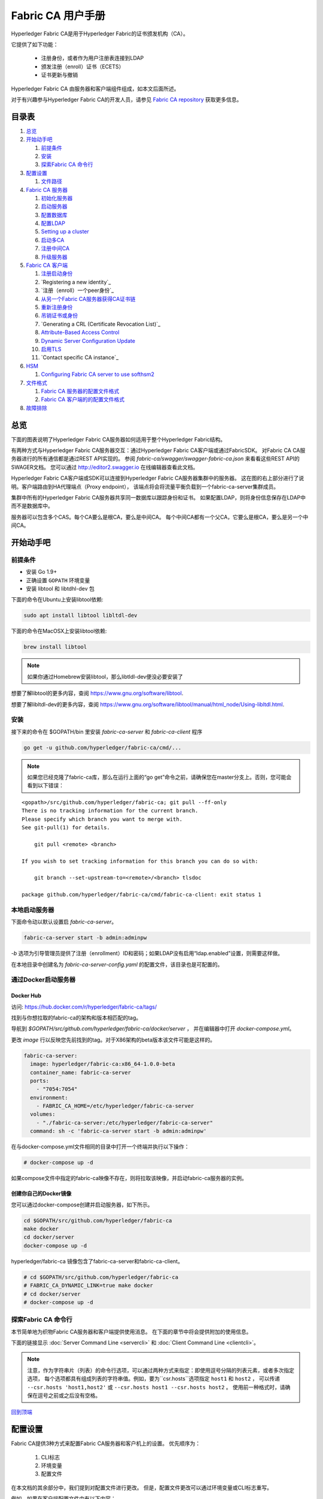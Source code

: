 Fabric CA 用户手册
======================

Hyperledger Fabric CA是用于Hyperledger Fabric的证书颁发机构（CA）。

它提供了如下功能：

  * 注册身份，或者作为用户注册表连接到LDAP
  * 颁发注册（enroll）证书（ECETS）
  * 证书更新与撤销

Hyperledger Fabric CA 由服务器和客户端组件组成，如本文后面所述。

对于有兴趣参与Hyperledger Fabric CA的开发人员，请参见
`Fabric CA repository <https://github.com/hyperledger/fabric-ca>`__
获取更多信息。

.. _回到顶端:

目录表
-----------------

1. `总览`_

2. `开始动手吧`_

   1. `前提条件`_
   2. `安装`_
   3. `探索Fabric CA 命令行`_

3. `配置设置`_

   1. `文件路径`_

4. `Fabric CA 服务器`_

   1. `初始化服务器`_
   2. `启动服务器`_
   3. `配置数据库`_
   4. `配置LDAP`_
   5. `Setting up a cluster`_
   6. `启动多CA`_
   7. `注册中间CA`_
   8. `升级服务器`_

5. `Fabric CA 客户端`_

   1. `注册启动身份`_
   2. `Registering a new identity`_
   3. `注册（enroll）一个peer身份`_
   4. `从另一个Fabric CA服务器获得CA证书链`_
   5. `重新注册身份`_
   6. `吊销证书或身份`_
   7. `Generating a CRL (Certificate Revocation List)`_
   8. `Attribute-Based Access Control`_
   9. `Dynamic Server Configuration Update`_
   10. `启用TLS`_
   11. `Contact specific CA instance`_

6. `HSM`_

   1. `Configuring Fabric CA server to use softhsm2`_

7. `文件格式`_

   1. `Fabric CA 服务器的配置文件格式`_
   2. `Fabric CA 客户端的的配置文件格式`_

8. `故障排除`_

总览
--------

下面的图表说明了Hyperledger Fabric CA服务器如何适用于整个Hyperledger Fabric结构。

.. image:: ./images/fabric-ca.png

有两种方式与Hyperledger Fabric CA服务器交互：通过Hyperledger Fabric CA客户端或通过FabricSDK。
对Fabric CA CA服务器进行的所有通信都是通过REST API实现的。
参阅 `fabric-ca/swagger/swagger-fabric-ca.json` 来看看这些REST API的SWAGER文档。
您可以通过 http://editor2.swagger.io 在线编辑器查看此文档。

Hyperledger Fabric CA客户端或SDK可以连接到Hyperledger Fabric CA服务器集群中的服务器。
这在图的右上部分进行了说明。客户端路由到HA代理端点（Proxy endpoint），
该端点将会将流量平衡负载到一个fabric-ca-server集群成员。

集群中所有的Hyperledger Fabric CA服务器共享同一数据库以跟踪身份和证书。
如果配置LDAP，则将身份信息保存在LDAP中而不是数据库中。

服务器可以包含多个CAS。每个CA要么是根CA，要么是中间CA。
每个中间CA都有一个父CA，它要么是根CA，要么是另一个中间CA。

开始动手吧
---------------

前提条件
~~~~~~~~~~~~~~~

-  安装 Go 1.9+
-  正确设置 ``GOPATH`` 环境变量
-  安装 libtool 和 libtdhl-dev 包

下面的命令在Ubuntu上安装libtool依赖:

.. code:: bash

   sudo apt install libtool libltdl-dev

下面的命令在MacOSX上安装libtool依赖:

.. code:: bash

   brew install libtool

.. note:: 如果你通过Homebrew安装libtool，那么libtldl-dev便没必要安装了

想要了解libtool的更多内容，查阅 https://www.gnu.org/software/libtool.

想要了解libltdl-dev的更多内容，查阅 https://www.gnu.org/software/libtool/manual/html_node/Using-libltdl.html.

安装
~~~~~~~~~~~~~~~
接下来的命令在 $GOPATH/bin 里安装 `fabric-ca-server` 和 `fabric-ca-client` 程序

.. code:: bash

    go get -u github.com/hyperledger/fabric-ca/cmd/...

.. note:: 如果您已经克隆了fabric-ca库，那么在运行上面的“go get”命令之前，请确保您在master分支上。否则，您可能会看到以下错误：

::

    <gopath>/src/github.com/hyperledger/fabric-ca; git pull --ff-only
    There is no tracking information for the current branch.
    Please specify which branch you want to merge with.
    See git-pull(1) for details.

        git pull <remote> <branch>

    If you wish to set tracking information for this branch you can do so with:

        git branch --set-upstream-to=<remote>/<branch> tlsdoc

    package github.com/hyperledger/fabric-ca/cmd/fabric-ca-client: exit status 1

本地启动服务器
~~~~~~~~~~~~~~~~~~~~~

下面命令动以默认设置启 `fabric-ca-server`。

.. code:: bash

    fabric-ca-server start -b admin:adminpw

`-b` 选项为引导管理员提供了注册（enrollment）ID和密码；如果LDAP没有启用“ldap.enabled”设置，则需要这样做。

在本地目录中创建名为 `fabric-ca-server-config.yaml` 的配置文件，该目录也是可配置的。

通过Docker启动服务器
~~~~~~~~~~~~~~~~~~~~~~~

Docker Hub
^^^^^^^^^^^^

访问: https://hub.docker.com/r/hyperledger/fabric-ca/tags/

找到与你想拉取的fabric-ca的架构和版本相匹配的tag。

导航到 `$GOPATH/src/github.com/hyperledger/fabric-ca/docker/server` ，
并在编辑器中打开 `docker-compose.yml`。

更改 `image` 行以反映您先前找到的tag。对于X86架构的beta版本该文件可能是这样的。

.. code:: yaml

    fabric-ca-server:
      image: hyperledger/fabric-ca:x86_64-1.0.0-beta
      container_name: fabric-ca-server
      ports:
        - "7054:7054"
      environment:
        - FABRIC_CA_HOME=/etc/hyperledger/fabric-ca-server
      volumes:
        - "./fabric-ca-server:/etc/hyperledger/fabric-ca-server"
      command: sh -c 'fabric-ca-server start -b admin:adminpw'

在与docker-compose.yml文件相同的目录中打开一个终端并执行以下操作：

.. code:: bash

    # docker-compose up -d

如果compose文件中指定的fabric-ca映像不存在，则将拉取该映像，并启动fabric-ca服务器的实例。

创建你自己的Docker镜像
^^^^^^^^^^^^^^^^^^^^^^^^^^^^^^^

您可以通过docker-compose创建并启动服务器，如下所示。

.. code:: bash

    cd $GOPATH/src/github.com/hyperledger/fabric-ca
    make docker
    cd docker/server
    docker-compose up -d

hyperledger/fabric-ca 镜像包含了fabric-ca-server和fabric-ca-client。



.. code:: bash

    # cd $GOPATH/src/github.com/hyperledger/fabric-ca
    # FABRIC_CA_DYNAMIC_LINK=true make docker
    # cd docker/server
    # docker-compose up -d

探索Fabric CA 命令行
~~~~~~~~~~~~~~~~~~~~~~~~~~~

本节简单地为织物Fabric CA服务器和客户端提供使用消息。
在下面的章节中将会提供附加的使用信息。

下面的链接显示 :doc:`Server Command Line <servercli>` 和
:doc:`Client Command Line <clientcli>`。

.. note:: 注意，作为字符串片（列表）的命令行选项，可以通过两种方式来指定：即使用逗号分隔的列表元素，或者多次指定选项，
          每个选项都具有组成列表的字符串值。例如，要为``csr.hosts``选项指定 ``host1`` 和 ``host2`` ，
          可以传递 ``--csr.hosts 'host1,host2'`` 或 ``--csr.hosts host1 --csr.hosts host2`` 。
          使用前一种格式时，请确保在逗号之前或之后没有空格。

`回到顶端`_

配置设置
---------------

Fabric CA提供3种方式来配置Fabric CA服务器和客户机上的设置。
优先顺序为：

  1. CLI标志
  2. 环境变量
  3. 配置文件

在本文档的其余部分中，我们提到对配置文件进行更改。
但是，配置文件更改可以通过环境变量或CLI标志重写。

例如，如果在客户端配置文件中有以下内容：

.. code:: yaml

    tls:
      # Enable TLS (default: false)
      enabled: false

      # TLS for the client's listenting port (default: false)
      certfiles:
      client:
        certfile: cert.pem
        keyfile:

下面的环境变量可用于覆盖配置文件中的 ``cert.pem`` 设置：

.. code:: bash

  export FABRIC_CA_CLIENT_TLS_CLIENT_CERTFILE=cert2.pem

如果我们想重写环境变量和配置文件，我们可以使用命令行标志。

.. code:: bash

  fabric-ca-client enroll --tls.client.certfile cert3.pem

同样的方法也适用于fabric-ca-server，除了使用了 ``FABRIC_CA_SERVER`` 而不是 ``FABIRC_CA_CLIENT`` 作为环境变量的前缀。

.. _server:

文件路径
~~~~~~~~~~~~~~~

Fabric CA服务器和客户端配置文件中指定文件名的所有属性都支持相对路径和绝对路径。
相对路径与配置文件所在的配置目录相对。例如，如果配置目录是 ``~/config``  ，并且tls部分如下所示，
则Fabric CA服务器或客户端将在 ``~/config`` 目录中查找 ``cert.pem``文件、
``~/config/certs`` 目录中的 ``cert.pem`` 文件和 ``/abs/path`` 目录中的 ``key.pem`` 文件

.. code:: yaml

    tls:
      enabled: true
      certfiles:
        - root.pem
      client:
        certfile: certs/cert.pem
        keyfile: /abs/path/key.pem

`回到顶端`_

Fabric CA 服务器
----------------

该部分探讨Fabric CA服务器。

在启动Fabric CA server之前，您可以初始化它。
这为您提供了生成默认配置文件的机会，可以在启动服务器之前检查和定制该文件。

Fabric CA服务器的主目录确定如下：

  - 如果设置了--home命令行选项，使用它的值
  - 否则，如果设置了 ``FABRIC_CA_SERVER_HOME`` 环境变量，则使用其值
  - 否则，如果设置了 ``FABRIC_CA_HOME`` 环境变量，则使用其值。
  - 否则，如果设置了 ``CA_CFG_PATH`` 环境变量，则使用其值。
  - 否则，使用当前工作目录

对于服务器部分的其余部分，我们假设您已经将 `FABRIC_CA_HOME`` 环境变量设置为 ``$HOME/fabric-ca/server`` 。

下面的说明假定服务器配置文件存在于服务器的主目录中。

.. _initialize:

初始化服务器
~~~~~~~~~~~~~~~~~~~~~~~

通过如下方式初始化Fabric CA服务器:

.. code:: bash

    fabric-ca-server init -b admin:adminpw

当禁用LDAP时，需要初始化``-b``（启动身份）选项。启动Fabric CA服务器需要至少一个引导身份；
该身份是服务器管理员。

服务器配置文件包含可配置的证书签名请求（CSR）部分。下面是CSR示例。

.. _csr-fields:

.. code:: yaml

   cn: fabric-ca-server
   names:
      - C: US
        ST: "North Carolina"
        L:
        O: Hyperledger
        OU: Fabric
   hosts:
     - host1.example.com
     - localhost
   ca:
      expiry: 131400h
      pathlength: 1

以上所有字段都属于X.509签名密钥和证书，该证书是由 ``fabric-ca-server init`` 生成的。
这对应于服务器配置文件中的 ``ca.certfile`` 和 ``ca.keyfile`` 文件。字段如下：

  -  **cn** 是公共名字
  -  **O** 是组织名字
  -  **OU** 是组织单元
  -  **L** 是城市位置
  -  **ST** 是洲（state）名
  -  **C** 是国家名

如果需要CSR的自定义值，则可以自定义配置文件，删除 ``ca.certfile`` 和 ``ca.keyfile`` 配置项指定的文件，
然后再次运行 ``fabric-ca-server init -b admin:adminpw`` 命令。

除非指定了 ``-u <parent-fabric-ca-server-URL>`` 选项，否则 ``fabric-ca-server init`` 命令将生成一个自签名的CA证书。
如果指定了 ``-u`` ，则服务器的CA证书由父结构CA服务器签名。

为了向父Fabric CA服务器进行身份验证，URL必须为 ``<scheme>://<enrollmentID>:<secret>@<host>:<port>`` ，
其中 <enrollmentID> 和 <secret> 对应于“hf.IntermediateCA”属性值为“true”的身份。

``fabric-ca-server init`` 命令还在服务器的主目录中生成名为 **fabric-ca-server-config.yaml** 的默认配置文件。

如果希望Fabric CA服务器使用您提供的CA签名证书和密钥文件，则必须将文件分别放在 ``ca.certfile`` 和 ``ca.keyfile`` 引用的位置。
两个文件必须是PEM编码的，且不能是已加密的。更具体地说，CA证书文件的内容必须以 ``-----BEGIN CERTIFICATE-----`` 开始，
而密钥文件的内容必须以 ``-----BEGIN PRIVATE KEY-----`` 开始，而不是 ``-----BEGIN ENCRYPTED PRIVATE KEY-----`` 开始。

算法和密钥尺寸
~~~~~~~~~~~~~~~~~~~

CSR可以定制生成X.509证书和支持椭圆曲线（ECDSA）的密钥。
以下设置是椭圆曲线数字签名算法(ECDSA)（用曲线素数 ``prime256v1``）和
签名算法 ``ecdsa-with-SHA256``的实现的示例：

.. code:: yaml

    key:
       algo: ecdsa
       size: 256

算法和密钥大小的选择是基于安全需求的。

椭圆曲线（ECDSA）提供以下密钥尺寸选择:

+--------+--------------+-----------------------+
| 尺寸    | ASN1 OID     | 签名算法               |
+========+==============+=======================+
| 256    | prime256v1   | ecdsa-with-SHA256     |
+--------+--------------+-----------------------+
| 384    | secp384r1    | ecdsa-with-SHA384     |
+--------+--------------+-----------------------+
| 521    | secp521r1    | ecdsa-with-SHA512     |
+--------+--------------+-----------------------+

启动服务器
~~~~~~~~~~~~~~~~~~~

按照下面方法启动Fabric CA server：

.. code:: bash

    fabric-ca-server start -b <admin>:<adminpw>

如果服务器没有被预先初始化，它将在第一次启动时初始化它自己。
在此初始化期间，如果还没有ca-cert.pem和ca-key.pem文件，服务器将生成它们，
如果它们不存在，服务器还将创建默认的配置文件。
请参见 `初始化Fabric CA服务器 <#initialize>`__ 部分。

除非Fabric CA服务器被配置为使用LDAP，否则它必须配置有至少一个预先注册的引导身份，
以使您能够登记（register）和注册（enroll）其他身份。``-b``  选项指定引导身份的名称和密码。

要使Fabric CA服务器侦听 ``https`` 而不是 ``http``，将 ``tls.enabled`` 设定为 ``true``。

.. note:: 安全警告：该结构CA服务器应该总是以启用TLS（ ``tls.enabled`` 设置为true）开始。
          如果不这样做，服务器就容易受到攻击者访问网络流量的影响。

若要限制同一秘密（或密码）可用于注册（enroll）的次数，请将配置文件中的 ``registry.maxenrollments`` 设置为适当的值。
如果将值设置为1，则Fabric CA服务器只允许对特定注册ID使用一次密码。
如果将值设置为-1，则Fabric CA服务器对可重用秘密进行注册的次数没有限制。
默认值为-1。将值设置为0，Fabric CA服务器将禁用所有标识的登记和注册。

Fabric CA服务器现在应该监听端口7054。

如果不希望将Fabric CA服务器配置为在集群中运行或使用LDAP，则可以跳到
`Fabric CA Client <#fabric-ca-client>`__
部分。

配置数据库
~~~~~~~~~~~~~~~~~~~~~~~~

本节介绍如何配置Fabric CA服务器以连接到PostgreSQL或MySQL数据库。
默认的数据库是SQLite，默认的数据库文件是Fabric Ca服务器的主目录中的 ``fabric-ca-server.db``。

如果不关心在集群中运行Fabric CA服务器，则可以跳过本节；
否则，必须按照以下描述配置PostgreSQL或MySQL。
在集群设置中，结构CA支持以下数据库版本：

- PostgreSQL: 9.5.5 或者更高版本
- MySQL: 5.7 或者更高版本

PostgreSQL
^^^^^^^^^^

The following sample may be added to the server's configuration file in
order to connect to a PostgreSQL database. Be sure to customize the
various values appropriately. There are limitations on what characters are allowed
in the database name. Please refer to the following Postgres documentation
for more information: https://www.postgresql.org/docs/current/static/sql-syntax-lexical.html#SQL-SYNTAX-IDENTIFIERS

.. code:: yaml

    db:
      type: postgres
      datasource: host=localhost port=5432 user=Username password=Password dbname=fabric_ca sslmode=verify-full

Specifying *sslmode* configures the type of SSL authentication. Valid
values for sslmode are:

|

+----------------+----------------+
| Mode           | Description    |
+================+================+
| disable        | No SSL         |
+----------------+----------------+
| require        | Always SSL     |
|                | (skip          |
|                | verification)  |
+----------------+----------------+
| verify-ca      | Always SSL     |
|                | (verify that   |
|                | the            |
|                | certificate    |
|                | presented by   |
|                | the server was |
|                | signed by a    |
|                | trusted CA)    |
+----------------+----------------+
| verify-full    | Same as        |
|                | verify-ca AND  |
|                | verify that    |
|                | the            |
|                | certificate    |
|                | presented by   |
|                | the server was |
|                | signed by a    |
|                | trusted CA and |
|                | the server     |
|                | hostname       |
|                | matches the    |
|                | one in the     |
|                | certificate    |
+----------------+----------------+

|

If you would like to use TLS, then the ``db.tls`` section in the Fabric CA server
configuration file must be specified. If SSL client authentication is enabled
on the PostgreSQL server, then the client certificate and key file must also be
specified in the ``db.tls.client`` section. The following is an example
of the ``db.tls`` section:

.. code:: yaml

    db:
      ...
      tls:
          enabled: true
          certfiles:
            - db-server-cert.pem
          client:
                certfile: db-client-cert.pem
                keyfile: db-client-key.pem

| **certfiles** - A list of PEM-encoded trusted root certificate files.
| **certfile** and **keyfile** - PEM-encoded certificate and key files that are used by the Fabric CA server to communicate securely with the PostgreSQL server

PostgreSQL SSL Configuration
"""""""""""""""""""""""""""""

**Basic instructions for configuring SSL on the PostgreSQL server:**

1. In postgresql.conf, uncomment SSL and set to "on" (SSL=on)

2. Place certificate and key files in the PostgreSQL data directory.

Instructions for generating self-signed certificates for:
https://www.postgresql.org/docs/9.5/static/ssl-tcp.html

Note: Self-signed certificates are for testing purposes and should not
be used in a production environment

**PostgreSQL Server - Require Client Certificates**

1. Place certificates of the certificate authorities (CAs) you trust in the file root.crt in the PostgreSQL data directory

2. In postgresql.conf, set "ssl\_ca\_file" to point to the root cert of the client (CA cert)

3. Set the clientcert parameter to 1 on the appropriate hostssl line(s) in pg\_hba.conf.

For more details on configuring SSL on the PostgreSQL server, please refer
to the following PostgreSQL documentation:
https://www.postgresql.org/docs/9.4/static/libpq-ssl.html

MySQL
^^^^^^^

The following sample may be added to the Fabric CA server configuration file in
order to connect to a MySQL database. Be sure to customize the various
values appropriately. There are limitations on what characters are allowed
in the database name. Please refer to the following MySQL documentation
for more information: https://dev.mysql.com/doc/refman/5.7/en/identifiers.html

On MySQL 5.7.X, certain modes affect whether the server permits '0000-00-00' as a valid date.
It might be necessary to relax the modes that MySQL server uses. We want to allow
the server to be able to accept zero date values.

In my.cnf, find the configuration option *sql_mode* and remove *NO_ZERO_DATE* if present.
Restart MySQL server after making this change.

Please refer to the following MySQL documentation on different modes available
and select the appropriate settings for the specific version of MySQL that is
being used.

https://dev.mysql.com/doc/refman/5.7/en/sql-mode.html

.. code:: yaml

    db:
      type: mysql
      datasource: root:rootpw@tcp(localhost:3306)/fabric_ca?parseTime=true&tls=custom

If connecting over TLS to the MySQL server, the ``db.tls.client``
section is also required as described in the **PostgreSQL** section above.

MySQL SSL Configuration
""""""""""""""""""""""""

**Basic instructions for configuring SSL on MySQL server:**

1. Open or create my.cnf file for the server. Add or uncomment the
   lines below in the [mysqld] section. These should point to the key and
   certificates for the server, and the root CA cert.

   Instructions on creating server and client-side certficates:
   http://dev.mysql.com/doc/refman/5.7/en/creating-ssl-files-using-openssl.html

   [mysqld] ssl-ca=ca-cert.pem ssl-cert=server-cert.pem ssl-key=server-key.pem

   Can run the following query to confirm SSL has been enabled.

   mysql> SHOW GLOBAL VARIABLES LIKE 'have\_%ssl';

   Should see:

   +----------------+----------------+
   | Variable_name  | Value          |
   +================+================+
   | have_openssl   | YES            |
   +----------------+----------------+
   | have_ssl       | YES            |
   +----------------+----------------+

2. After the server-side SSL configuration is finished, the next step is
   to create a user who has a privilege to access the MySQL server over
   SSL. For that, log in to the MySQL server, and type:

   mysql> GRANT ALL PRIVILEGES ON *.* TO 'ssluser'@'%' IDENTIFIED BY
   'password' REQUIRE SSL; mysql> FLUSH PRIVILEGES;

   If you want to give a specific IP address from which the user will
   access the server change the '%' to the specific IP address.

**MySQL Server - Require Client Certificates**

Options for secure connections are similar to those used on the server side.

-  ssl-ca identifies the Certificate Authority (CA) certificate. This
   option, if used, must specify the same certificate used by the server.
-  ssl-cert identifies MySQL server's certificate.
-  ssl-key identifies MySQL server's private key.

Suppose that you want to connect using an account that has no special
encryption requirements or was created using a GRANT statement that
includes the REQUIRE SSL option. As a recommended set of
secure-connection options, start the MySQL server with at least
--ssl-cert and --ssl-key options. Then set the ``db.tls.certfiles`` property
in the server configuration file and start the Fabric CA server.

To require that a client certificate also be specified, create the
account using the REQUIRE X509 option. Then the client must also specify
proper client key and certificate files; otherwise, the MySQL server
will reject the connection. To specify client key and certificate files
for the Fabric CA server, set the ``db.tls.client.certfile``,
and ``db.tls.client.keyfile`` configuration properties.

配置LDAP
~~~~~~~~~~~~~~~~

The Fabric CA server can be configured to read from an LDAP server.

In particular, the Fabric CA server may connect to an LDAP server to do
the following:

-  authenticate an identity prior to enrollment
-  retrieve an identity's attribute values which are used for authorization.

Modify the LDAP section of the Fabric CA server's configuration file to configure the
server to connect to an LDAP server.

.. code:: yaml

    ldap:
       # Enables or disables the LDAP client (default: false)
       enabled: false
       # The URL of the LDAP server
       url: <scheme>://<adminDN>:<adminPassword>@<host>:<port>/<base>
       userfilter: <filter>
       attribute:
          # 'names' is an array of strings that identify the specific attributes
          # which are requested from the LDAP server.
          names: <LDAPAttrs>
          # The 'converters' section is used to convert LDAP attribute values
          # to fabric CA attribute values.
          #
          # For example, the following converts an LDAP 'uid' attribute
          # whose value begins with 'revoker' to a fabric CA attribute
          # named "hf.Revoker" with a value of "true" (because the expression
          # evaluates to true).
          #    converters:
          #       - name: hf.Revoker
          #         value: attr("uid") =~ "revoker*"
          #
          # As another example, assume a user has an LDAP attribute named
          # 'member' which has multiple values of "dn1", "dn2", and "dn3".
          # Further assume the following configuration.
          #    converters:
          #       - name: myAttr
          #         value: map(attr("member"),"groups")
          #    maps:
          #       groups:
          #          - name: dn1
          #            value: orderer
          #          - name: dn2
          #            value: peer
          # The value of the user's 'myAttr' attribute is then computed to be
          # "orderer,peer,dn3".  This is because the value of 'attr("member")' is
          # "dn1,dn2,dn3", and the call to 'map' with a 2nd argument of
          # "group" replaces "dn1" with "orderer" and "dn2" with "peer".
          converters:
            - name: <fcaAttrName>
              value: <fcaExpr>
          maps:
            <mapName>:
                - name: <from>
                  value: <to>

Where:

  * ``scheme`` is one of *ldap* or *ldaps*;
  * ``adminDN`` is the distinquished name of the admin user;
  * ``pass`` is the password of the admin user;
  * ``host`` is the hostname or IP address of the LDAP server;
  * ``port`` is the optional port number, where default 389 for *ldap*
    and 636 for *ldaps*;
  * ``base`` is the optional root of the LDAP tree to use for searches;
  * ``filter`` is a filter to use when searching to convert a login
    user name to a distinguished name. For example, a value of
    ``(uid=%s)`` searches for LDAP entries with the value of a ``uid``
    attribute whose value is the login user name. Similarly,
    ``(email=%s)`` may be used to login with an email address.
  * ``LDAPAttrs`` is an array of LDAP attribute names to request from the
    LDAP server on a user's behalf;
  * the attribute.converters section is used to convert LDAP attributes to fabric
    CA attributes, where
    * ``fcaAttrName`` is the name of a fabric CA attribute;
    * ``fcaExpr`` is an expression whose evaluated value is assigned to the fabric CA attribute.
    For example, suppose that <LDAPAttrs> is ["uid"], <fcaAttrName> is 'hf.Revoker',
    and <fcaExpr> is 'attr("uid") =~ "revoker*"'.  This means that an attribute
    named "uid" is requested from the LDAP server on a user's behalf.  The user is
    then given a value of 'true' for the 'hf.Revoker' attribute if the value of
    the user's 'uid' LDAP attribute begins with 'revoker'; otherwise, the user
    is given a value of 'false' for the 'hf.Revoker' attribute.
  * the attribute.maps section is used to map LDAP response values.  The typical
    use case is to map a distinguished name associated with an LDAP group to an
    identity type.

The LDAP expression language uses the govaluate package as described at
https://github.com/Knetic/govaluate/blob/master/MANUAL.md.  This defines
operators such as "=~" and literals such as "revoker*", which is a regular
expression.  The LDAP-specific variables and functions which extend the
base govaluate language are as follows:

  * ``DN`` is a variable equal to the user's distinguished name.
  * ``affiliation`` is a variable equal to the user's affiliation.
  * ``attr`` is a function which takes 1 or 2 arguments.  The 1st argument
    is an LDAP attribute name.  The 2nd argument is a separator string which is
    used to join multiple values into a single string; the default separator
    string is ",". The ``attr`` function always returns a value of type
    'string'.
  * ``map`` is a function which takes 2 arguments.  The 1st argument
    is any string.  The second argument is the name of a map which is used to
    perform string substitution on the string from the 1st argument.
  * ``if`` is a function which takes a 3 arguments where the first argument
    must resolve to a boolean value.  If it evaluates to true, the second
    argument is returned; otherwise, the third argument is returned.

For example, the following expression evaluates to true if the user has
a distinguished name ending in "O=org1,C=US", or if the user has an affiliation
beginning with "org1.dept2." and also has the "admin" attribute of "true".

  **DN =~ "*O=org1,C=US" || (affiliation =~ "org1.dept2.*" && attr('admin') = 'true')**

NOTE: Since the ``attr`` function always returns a value of type 'string',
numeric operators may not be used to construct expressions.
For example, the following is NOT a valid expression:

.. code:: yaml

     value: attr("gidNumber) >= 10000 && attr("gidNumber) < 10006

Alternatively, a regular expression enclosed in quotes as shown below may be used
to return an equivalent result:

.. code:: yaml

     value: attr("gidNumber") =~ "1000[0-5]$" || attr("mail") == "root@example.com"

The following is a sample configuration section for the default setting
for the OpenLDAP server whose docker image is at
``https://github.com/osixia/docker-openldap``.

.. code:: yaml

    ldap:
       enabled: true
       url: ldap://cn=admin,dc=example,dc=org:admin@localhost:10389/dc=example,dc=org
       userfilter: (uid=%s)

See ``FABRIC_CA/scripts/run-ldap-tests`` for a script which starts an
OpenLDAP docker image, configures it, runs the LDAP tests in
``FABRIC_CA/cli/server/ldap/ldap_test.go``, and stops the OpenLDAP
server.

When LDAP is configured, enrollment works as follows:


-  The Fabric CA client or client SDK sends an enrollment request with a
   basic authorization header.
-  The Fabric CA server receives the enrollment request, decodes the
   identity name and password in the authorization header, looks up the DN (Distinguished
   Name) associated with the identity name using the "userfilter" from the
   configuration file, and then attempts an LDAP bind with the identity's
   password. If the LDAP bind is successful, the enrollment processing is
   authorized and can proceed.

Setting up a cluster
~~~~~~~~~~~~~~~~~~~~

You may use any IP sprayer to load balance to a cluster of Fabric CA
servers. This section provides an example of how to set up Haproxy to
route to a Fabric CA server cluster. Be sure to change hostname and port
to reflect the settings of your Fabric CA servers.

haproxy.conf

.. code::

    global
          maxconn 4096
          daemon

    defaults
          mode http
          maxconn 2000
          timeout connect 5000
          timeout client 50000
          timeout server 50000

    listen http-in
          bind *:7054
          balance roundrobin
          server server1 hostname1:port
          server server2 hostname2:port
          server server3 hostname3:port


Note: If using TLS, need to use ``mode tcp``.

启动多CA
~~~~~~~~~~~~~~~~~~~~~~~

默认情况下，fabric-ca服务器由一个默认的CA组成。
但是，可以使用 `cafiles` 或 `cacount` 配置选项向单个服务器添加额外的CA。
每个附加的CA都有自己的主目录。

cacount:
^^^^^^^^

`cacount` 提供了启动X个默认附加CA的快速方法。 主目录将与服务器目录相对应。使用此选项，目录结构如下：

.. code:: yaml

    --<Server Home>
      |--ca
        |--ca1
        |--ca2

每个附加的CA将获得在其主目录中生成的默认配置文件，在配置文件中它将包含唯一的CA名称。

例如，下面的命令将启动2个缺省CA实例：

.. code:: bash

   fabric-ca-server start -b admin:adminpw --cacount 2

cafiles:
^^^^^^^^

如果使用cafiles配置选项时没有提供绝对路径，则CA主目录将相对于服务器目录。

若要使用此选项，必须为每个要启动的CA生成和配置CA配置文件。
每个配置文件必须具有唯一的CA名称和公共名称（CN），否则服务器将无法启动，因为这些名称必须是唯一的。
CA配置文件将覆盖任何默认的CA配置，并且CA配置文件中的任何缺失选项都将由默认CA的值替换。

优先顺序如下：

  1. CA配置文件
  2. 默认CA CLI标志
  3. 默认CA环境变量
  4. 默认CA配置文件

CA配置文件必须至少包含以下内容：

.. code:: yaml

    ca:
    # Name of this CA
    name: <CANAME>

    csr:
      cn: <COMMONNAME>

您可以将目录结构配置如下：

.. code:: yaml

    --<Server Home>
      |--ca
        |--ca1
          |-- fabric-ca-config.yaml
        |--ca2
          |-- fabric-ca-config.yaml

例如，下面的命令将启动两个定制的CA实例：

.. code:: bash

    fabric-ca-server start -b admin:adminpw --cafiles ca/ca1/fabric-ca-config.yaml
    --cafiles ca/ca2/fabric-ca-config.yaml


注册中间CA
~~~~~~~~~~~~~~~~~~~~~~~~~~~~~

为了给中间CA创建CA签名证书，中间CA必须以fabric-ca-client向CA注册相同的方式，向父CA注册。
这是通过使用 -u 选项指定父CA的URL以及注册ID和密码来完成的，正如下所示。
与此注册ID相关联的标识必须具有名为“hf.IntermediateCA”的属性和“true”的值。
颁发证书的CN（或公共名称）将被设置为注册ID（enrollment ID）。
如果中间CA试图显式指定CN值，则将发生错误。

.. code:: bash

    fabric-ca-server start -b admin:adminpw -u http://<enrollmentID>:<secret>@<parentserver>:<parentport>

对于其他中间CA标志，请参见 `Fabric CA 服务器的配置文件格式`_ 部分。

升级服务器
~~~~~~~~~~~~~~~~~~~~

在Fabric CA客户端之前，必须对Fabric CA服务器进行升级。
在升级之前，建议备份当前数据库：

- 如果使用sqlite3，则备份当前数据库文件（默认为命名为fabric-ca-server.db）。
- 对于其他数据库类型，使用适当的备份/复制机制。

升级织物CA服务器的单个实例：

启动织物CA服务器进程。通过以下命令验证.-ca-server进程可用，其中<host>是启动服务器的主机名：


1. 停止Fabric CA服务器进程。
2. 确保备份当前数据库。
3. 用升级版本替换以前的fabric-ca-server二进制文件。
4. 启动fabric-ca-server进程。
5. 通过以下命令验证fabric-ca-server进程是否可用，其中<host>是启动服务器的主机名::

      fabric-ca-client getcainfo -u http://<host>:7054

Upgrading a cluster:
^^^^^^^^^^^^^^^^^^^^
To upgrade a cluster of fabric-ca-server instances using either a MySQL or Postgres database, perform the following procedure. We assume that you are using haproxy to load balance to two fabric-ca-server cluster members on host1 and host2, respectively, both listening on port 7054. After this procedure, you will be load balancing to upgraded fabric-ca-server cluster members on host3 and host4 respectively, both listening on port 7054.

In order to monitor the changes using haproxy stats, enable statistics collection. Add the following lines to the global section of the haproxy configuration file:

::

    stats socket /var/run/haproxy.sock mode 666 level operator
    stats timeout 2m

Restart haproxy to pick up the changes::

    # haproxy -f <configfile> -st $(pgrep haproxy)

To display summary information from the haproxy "show stat" command, the following function may prove useful for parsing the copious amount of CSV data returned:

.. code:: bash

    haProxyShowStats() {
       echo "show stat" | nc -U /var/run/haproxy.sock |sed '1s/^# *//'|
          awk -F',' -v fmt="%4s %12s %10s %6s %6s %4s %4s\n" '
             { if (NR==1) for (i=1;i<=NF;i++) f[tolower($i)]=i }
             { printf fmt, $f["sid"],$f["pxname"],$f["svname"],$f["status"],
                           $f["weight"],$f["act"],$f["bck"] }'
    }


1) Initially your haproxy configuration file is similar to the following::

      server server1 host1:7054 check
      server server2 host2:7054 check

   Change this configuration to the following::

      server server1 host1:7054 check backup
      server server2 host2:7054 check backup
      server server3 host3:7054 check
      server server4 host4:7054 check

2) Restart the HA proxy with the new configuration as follows::

      haproxy -f <configfile> -st $(pgrep haproxy)

   ``"haProxyShowStats"`` will now reflect the modified configuration,
   with two active, older-version backup servers and two (yet to be started) upgraded servers::

      sid   pxname      svname  status  weig  act  bck
        1   fabric-cas  server3   DOWN     1    1    0
        2   fabric-cas  server4   DOWN     1    1    0
        3   fabric-cas  server1     UP     1    0    1
        4   fabric-cas  server2     UP     1    0    1

3) Install upgraded binaries of fabric-ca-server on host3 and host4. The new
   upgraded servers on host3 and host4 should be configured to use the same
   database as their older counterparts on host1 and host2. After starting
   the upgraded servers, the database will be automatically migrated. The
   haproxy will forward all new traffic to the upgraded servers, since they
   are not configured as backup servers. Verify using the ``"fabric-ca-client getcainfo"``
   command that your cluster is still functioning appropriately before proceeding.
   Also, ``"haProxyShowStats"`` should now reflect that all servers are active,
   similar to the following::

      sid   pxname      svname  status  weig  act  bck
        1   fabric-cas  server3    UP     1    1    0
        2   fabric-cas  server4    UP     1    1    0
        3   fabric-cas  server1    UP     1    0    1
        4   fabric-cas  server2    UP     1    0    1

4) Stop the old servers on host1 and host2. Verify using the
   ``"fabric-ca-client getcainfo"`` command that your new cluster is still
   functioning appropriately before proceeding. Then remove the older
   server backup configuration from the haproxy configuration file,
   so that it looks similar to the following::

      server server3 host3:7054 check
      server server4 host4:7054 check

5) Restart the HA proxy with the new configuration as follows::

      haproxy -f <configfile> -st $(pgrep haproxy)

   ``"haProxyShowStats"`` will now reflect the modified configuration,
   with two active servers which have been upgraded to the new version::

      sid   pxname      svname  status  weig  act  bck
        1   fabric-cas  server3   UP       1    1    0
        2   fabric-cas  server4   UP       1    1    0


`回到顶端`_



.. _client:

Fabric CA 客户端
----------------

本节介绍如何使用fabric-ca-client命令。

Fabric CA客户端的主目录确定如下：

  - 如果设置了 --home 命令行选项，则使用它的值
  - 否则，如果设置了 ``FABRIC_CA_CLIENT_HOME`` 环境变量，则使用其值
  - 否则，如果设置了 ``FABRIC_CA_HOME`` 环境变量，则使用其值。
  - 否则，如果设置了 ``CA_CFG_PATH`` 环境变量，则使用其值。
  - 否则，使用 ``$HOME/.fabric-ca-client``

下面的说明，假定客户端配置文件存在于客户端的主目录中。

注册启动身份
~~~~~~

首先，如果需要，在客户端配置文件中自定义CSR（证书签名请求）部分。
注意，必须将 ``csr.cn`` 字段设置为引导标识的ID。默认CSR值如下所示：

.. code:: yaml

    csr:
      cn: <<enrollment ID>>
      key:
        algo: ecdsa
        size: 256
      names:
        - C: US
          ST: North Carolina
          L:
          O: Hyperledger Fabric
          OU: Fabric CA
      hosts:
       - <<hostname of the fabric-ca-client>>
      ca:
        pathlen:
        pathlenzero:
        expiry:

CSR字段来描述字段。

参见 `CSR fields <#csr-fields>`__ 来查看这些字段的描述。

然后运行 ``fabric-ca-client enroll`` 命令来注册身份。
例如，以下命令通过调用本地在7054端口运行的Fabric CA服务器来注册ID为 **admin** 和密码为 **adminpw** 的身份。

.. code:: bash

    export FABRIC_CA_CLIENT_HOME=$HOME/fabric-ca/clients/admin
    fabric-ca-client enroll -u http://admin:adminpw@localhost:7054

注册命令在Fabric CA客户端的 ``msp`` 目录的子目录中存储注册证书（ECert）、相应的私钥和CA证书链PEM文件。
您将看到指示存储PEM文件的位置的消息。

注册（register）一个新的身份
~~~~~~~~

执行注册请求的身份必须当场（currently）注册，并且还必须具有注册正在注册的身份类型的适当权限。

特别地，在注册期间，由Fabric CA服务器进行的三个授权检查如下：

1. 注册者（Registrar，即调用者：invoker）必须有"hf.registrar.roles"，其值为逗号分割的列表，列表其一就是注册着调用的身份角色。
   比如说，如果注册者的"hf.Registrar.Roles"有值"peer,app,user"，注册者可以注册的身份就有
   peer，app和user，但是没有orderer。

2. 注册者的归属关系必须等于或是注册身份归属关系的前缀。
   例如，具有“a.b”归属关系的注册官可以在“a.b.c”归属关系注册身份，但不可以在“a.c”归属关系注册身份。
   如果标识需要根关联，那么关联请求应该是点（“.”），注册者也必须具有根关联。
   如果在注册请求中没有指定归属关系，则正在注册的身份将被给予注册者的从属关系。

3. 如果满足以下所有条件，则注册者可以向用户注册属性：

   - 只有当注册者拥有该属性并且它是 'hf.Registrar.Attributes' 属性值的一部分时，Registrar才能注册具有前缀'hf.'的Fabric CA保留属性。
     此外，如果属性是类型列表，那么正在注册的属性的值必须等于或为注册者所拥有的值的子集。
     如果属性是布尔类型，则注册器只能在注册者对于属性的值是“true”时才能注册该属性。
   - 注册自定义属性（即，名称不以“hf.”开头的任何属性）要求注册器具有“hf.Registar.Attributes”属性，该属性或模式的值正在注册。
     唯一支持的模式是一个结尾为“*”的字符串。例如，“A.B.*”是一个与“A.B”开头的所有属性名称相匹配的模式。
     例如，如果注册器具有hf.Registrar.Attributes=orgAdmin，则注册器可以从标识中添加或删除的唯一属性是“orgAdmin”属性。
   - 如果所请求的属性名是“hf.Registrar.Attributes”，则执行附加检查，以查看此属性的请求值是否等于注册器的“hf.Registrar.Attributes”值的子集。
     为了做到这一点，每个请求的值必须与注册中心的“hf.Registrar.Attributes”属性的值匹配。
     例如，如果注册器的“hf.Registrar.Attributes”的值是“a.b.*，x.y.z”，并且请求的属性值是“a.b.c，x.y.z”，则它是有效的，
     因为“a.b.c”匹配“a.b.*”，而“x.y.z”匹配注册器的“x.y.z”值。

Examples:
   Valid Scenarios:
      1. If the registrar has the attribute 'hf.Registrar.Attributes = a.b.*, x.y.z' and
         is registering attribute 'a.b.c', it is valid 'a.b.c' matches 'a.b.*'.
      2. If the registrar has the attribute 'hf.Registrar.Attributes = a.b.*, x.y.z' and
         is registering attribute 'x.y.z', it is valid because 'x.y.z' matches the registrar's
         'x.y.z' value.
      3. If the registrar has the attribute 'hf.Registrar.Attributes = a.b.*, x.y.z' and
         the requested attribute value is 'a.b.c, x.y.z', it is valid because 'a.b.c' matches
         'a.b.*' and 'x.y.z' matches the registrar's 'x.y.z' value.
      4. If the registrar has the attribute 'hf.Registrar.Roles = peer,client' and
         the requested attribute value is 'peer' or 'peer,client', it is valid because
         the requested value is equal to or a subset of the registrar's value.

   Invalid Scenarios:
      1. If the registrar has the attribute 'hf.Registrar.Attributes = a.b.*, x.y.z' and
         is registering attribute 'hf.Registar.Attributes = a.b.c, x.y.*', it is invalid
         because requested attribute 'x.y.*' is not a pattern owned by the registrar. The value
         'x.y.*' is a superset of 'x.y.z'.
      2. If the registrar has the attribute 'hf.Registrar.Attributes = a.b.*, x.y.z' and
         is registering attribute 'hf.Registar.Attributes = a.b.c, x.y.z, attr1', it is invalid
         because the registrar's 'hf.Registrar.Attributes' attribute values do not contain 'attr1'.
      3. If the registrar has the attribute 'hf.Registrar.Attributes = a.b.*, x.y.z' and
         is registering attribute 'a.b', it is invalid because the value 'a.b' is not contained in
         'a.b.*'.
      4. If the registrar has the attribute 'hf.Registrar.Attributes = a.b.*, x.y.z' and
         is registering attribute 'x.y', it is invalid because 'x.y' is not contained by 'x.y.z'.
      5. If the registrar has the attribute 'hf.Registrar.Roles = peer,client' and
         the requested attribute value is 'peer,client,orderer', it is invalid because
         the registrar does not have the orderer role in its value of hf.Registrar.Roles
         attribute.
      6. If the registrar has the attribute 'hf.Revoker = false' and the requested attribute
         value is 'true', it is invalid because the hf.Revoker attribute is a boolean attribute
         and the registrar's value for the attribute is not 'true'.

下表列出了可以为身份注册的所有属性。属性的名称是区分大小写的。

+-----------------------------+------------+------------------------------------------------------------------------------------------------------------+
| 名称                         | 类型        | 描述                                                                                                |
+=============================+============+============================================================================================================+
| hf.Registrar.Roles          | List       | List of roles that the registrar is allowed to manage                                                      |
+-----------------------------+------------+------------------------------------------------------------------------------------------------------------+
| hf.Registrar.DelegateRoles  | List       | List of roles that the registrar is allowed to give to a registree for its 'hf.Registrar.Roles' attribute  |
+-----------------------------+------------+------------------------------------------------------------------------------------------------------------+
| hf.Registrar.Attributes     | List       | List of attributes that registrar is allowed to register                                                   |
+-----------------------------+------------+------------------------------------------------------------------------------------------------------------+
| hf.GenCRL                   | Boolean    | Identity is able to generate CRL if attribute value is true                                                |
+-----------------------------+------------+------------------------------------------------------------------------------------------------------------+
| hf.Revoker                  | Boolean    | Identity is able to revoke a user and/or certificates if attribute value is true                           |
+-----------------------------+------------+------------------------------------------------------------------------------------------------------------+
| hf.AffiliationMgr           | Boolean    | Identity is able to manage affiliations if attribute value is true                                         |
+-----------------------------+------------+------------------------------------------------------------------------------------------------------------+
| hf.IntermediateCA           | Boolean    | Identity is able to enroll as an intermediate CA if attribute value is true                                |
+-----------------------------+------------+------------------------------------------------------------------------------------------------------------+

.. note:: 当注册身份时，指定属性名称和值的数组。如果数组指定具有多个相同名称的数组元素，则当前只使用最后一个元素。
          换句话说，当前不支持多值属性。

下面的命令使用 **admin** 身份的凭证向新用户注册一个新的user，其注册ID为“admin2”、
归属关系为“org1.department1”、属性“hf.Revoker”的值为“true”，属性“admin”值为“true”。
":ecert" 后缀意味着默认情况下，“admin”属性及其值将被插入用户的注册证书中，然后该证书可用于作出访问控制决策。

.. code:: bash

    export FABRIC_CA_CLIENT_HOME=$HOME/fabric-ca/clients/admin
    fabric-ca-client register --id.name admin2 --id.affiliation org1.department1 --id.attrs 'hf.Revoker=true,admin=true:ecert'

密码，也称为登记秘密（enrollment secret）被打印出来。
此密码是enroll身份所必需的。这允许管理员注册身份，并将enrollment ID和秘密交给其他人来注册身份。

可以将多个属性指定为 --id.attrs 标志的一部分，每个属性必须逗号分隔。
对于包含逗号的属性值，属性必须封装在双引号中。见下面的例子。

.. code:: bash

    fabric-ca-client register -d --id.name admin2 --id.affiliation org1.department1 --id.attrs '"hf.Registrar.Roles=peer,user",hf.Revoker=true'

或者

.. code:: bash

    fabric-ca-client register -d --id.name admin2 --id.affiliation org1.department1 --id.attrs '"hf.Registrar.Roles=peer,user"' --id.attrs hf.Revoker=true

通过编辑客户端的配置文件，可以为注册命令中使用的任何字段设置默认值。例如，假设配置文件包含以下内容：

.. code:: yaml

    id:
      name:
      type: user
      affiliation: org1.department1
      maxenrollments: -1
      attributes:
        - name: hf.Revoker
          value: true
        - name: anotherAttrName
          value: anotherAttrValue

随后，下面的命令将使用从命令行获取的“admin3”的enrollment id注册身份，其余的从配置文件中获取，
包括身份类型"user"、归属关系"org1.department1"。以及两个属性："hf.Revoker"和"anotherAttrName"。

.. code:: bash

    export FABRIC_CA_CLIENT_HOME=$HOME/fabric-ca/clients/admin
    fabric-ca-client register --id.name admin3

要注册具有多个属性的身份，需要在配置文件中指定所有属性名和值，如上所示。

将 `maxenrollments` 设置为0，或者将其从配置中删除，将导致注册的身份使用CA的最大注册值。
此外，正在注册的身份的最大注册值不能超过CA的最大注册值。
例如，如果CA的最大注册值是5。任何新的身份必须具有小于或等于5的值，也不能将其设置为-1（无限的注册）。

接下来，让我们注册一个peer身份，它将用于在下面的部分中注册peer。
下面的命令enroll  **peer1**身份。
请注意，我们选择指定自己的密码（或秘密），而不是让服务器为我们生成一个密码。

.. code:: bash

    export FABRIC_CA_CLIENT_HOME=$HOME/fabric-ca/clients/admin
    fabric-ca-client register --id.name peer1 --id.type peer --id.affiliation org1.department1 --id.secret peer1pw

注意，除了在服务器配置文件中指定的非叶子（non-leaf）关联之外，关联是区分大小写的，
这些非叶子关联总是以小写的形式存储。例如，如果服务器配置文件的归属关系部分看起来像这样：

.. code:: bash

    affiliations:
      BU1:
        Department1:
          - Team1
      BU2:
        - Department2
        - Department3

这是因为Fabric CA使用Viper读取配置。Viper对待map keys不区分大小写，总是返回小写的值。
为了向 `Team1` 归属关系注册身份，`--id.affiliation` 标志` 需要指定为 bu1.department1.Team1`，如下所示：

.. code:: bash

    export FABRIC_CA_CLIENT_HOME=$HOME/fabric-ca/clients/admin
    fabric-ca-client register --id.name client1 --id.type client --id.affiliation bu1.department1.Team1

登记（enroll）一个peer身份
~~~~~~~~~~~~~~~~~~~~~~~~~

既然您已经成功登记（register）了peer身份，那么现在您可以用给定的注册ID和密码（即来自前一部分的 *密码* ）来注册peer。
这与注册引导身份类似，除了我们还演示了如何使用“-M”选项来填充Hyperledger Fabric MSP（成员服务提供商）目录结构。

下面的命令注册peer1。确保将“-M”选项的值替换为你peer的MSP目录的路径，
该目录是peer的core.yaml文件中的“mspConfigPath”设置。
您还可以将 FABRIC_CA_CLIENT_HOME 设置为peer的主目录。

.. code:: bash

    export FABRIC_CA_CLIENT_HOME=$HOME/fabric-ca/clients/peer1
    fabric-ca-client enroll -u http://peer1:peer1pw@localhost:7054 -M $FABRIC_CA_CLIENT_HOME/msp

注册排序节点是一样的，除了MSP目录的路径是排序节点orderer.yaml文件中的“LocalMSPDir”设置。

fabric-ca-server服务器发出的所有注册证书都有组织单位（简称“UE”）：

1. OU层次结构的根等于身份类型。
2. 份标识的每个组件添加了OU

例如，如果身份是 `peer` 类型的，并且它的affiliation是 `department1.team1` ，
则身份的OU层次结构（从叶到根）是 `OU=team1, OU=department1, OU=peer`。

从另一个Fabric CA服务器获得CA证书链
~~~~~~~~~~~~~~~~~~~~~~~~~~~~~~~~~~~~~~~~~~~~~~~~~~~~~~~~~~~~

通常，MSP目录的cacerts目录必须包含其他证书颁发机构的证书授权链（certificate authority chains），代表peer的所有信任根。

``fabric-ca-client getcainfo`` 命令用于从其他Fabric CA服务器实例检索这些证书链。

例如，下面将启动第二个Fabric CA服务器，在本地主机上用“CA2”的名称侦听端口7055。
这表示一个完全分离的信任根，并且将由区块链上的不同成员管理。

.. code:: bash

    export FABRIC_CA_SERVER_HOME=$HOME/ca2
    fabric-ca-server start -b admin:ca2pw -p 7055 -n CA2

下面的命令会将CA2的证书链安装进peer1的MSP目录.

.. code:: bash

    export FABRIC_CA_CLIENT_HOME=$HOME/fabric-ca/clients/peer1
    fabric-ca-client getcainfo -u http://localhost:7055 -M $FABRIC_CA_CLIENT_HOME/msp

默认情况下，Fabric CA服务器以子代优先（child-first）的顺序返回CA链。
这意味着链中的每个CA证书后面跟着它的颁发者CA证书。
如果需要Fabric CA服务器以相反的顺序返回CA链，则将环境变量 ``CA_CHAIN_PARENT_FIRST`` 设置为 ``true`` ，
并重新启动Fabric CA服务器。
Fabric CA客户端将适当地处理两种顺序。

重新注册身份
~~~~~~~~~~~~~~~~~~~~~~~

假设你的入学证书即将到期。您可以发布 reenroll 命令来更新您的注册证书，就像下面这样操作：

.. code:: bash

    export FABRIC_CA_CLIENT_HOME=$HOME/fabric-ca/clients/peer1
    fabric-ca-client reenroll

吊销证书或身份
~~~~~~~~~~~~~~~~~~~~~~~~~~~~~~~~~~

可以取消身份或证书。撤销身份将撤销该身份所拥有的所有证书，并且还将阻止该身份获得任何新证书。

吊销证书将使单个证书无效。为了撤销证书或身份，调用身份必须具有 ``hf.Revoker` 和 ``hf.Registrar.Roles`` 属性。
撤消身份只能撤消具有与撤消身份所属关系相等或前缀的附属关系的证书或身份。
此外，撤消者只能撤销在撤消者的 ``hf.Registrar.Roles`` 角色属性中列出的类型的身份。

例如，具有关联 **orgs.org1** 和 'hf.Registrar.Roles=peer,client' 属性的撤销器，
可以撤销与　**orgs.org1**  或 **orgs.org1.department1** 相关联的 **peer** 或 **client** 类型身份，
但不能撤销与 **orgs.org2**  或任何其他类型相关联的标识。下

面的命令禁用身份并撤销与该身份相关联的所有证书。
所有Fabric CA服务器接收到的来自该身份的请求都将被拒绝。

.. code:: bash

    fabric-ca-client revoke -e <enrollment_id> -r <reason>

以下是可以使用 ``-r`` 标志指定的支持的原因：

  1. unspecified
  2. keycompromise
  3. cacompromise
  4. affiliationchange
  5. superseded
  6. cessationofoperation
  7. certificatehold
  8. removefromcrl
  9. privilegewithdrawn
  10. aacompromise

例如，与关联树的根关联的bootstrap admin，可以按照如下方式撤销 **peer1** 的身份：

.. code:: bash

    export FABRIC_CA_CLIENT_HOME=$HOME/fabric-ca/clients/admin
    fabric-ca-client revoke -e peer1

通过指定其AKI（Authority Key Identifier：授权密钥标识符）和序列号，
可以撤销属于某身份的注册证书（enrollment certificate）：

.. code:: bash

    fabric-ca-client revoke -a xxx -s yyy -r <reason>

例如，可以使用openssl命令获得证书的AKI和序列号，并将其传递给 ``revoke`` 命令，
以便按以下方式撤销所述证书：

.. code:: bash

   serial=$(openssl x509 -in userecert.pem -serial -noout | cut -d "=" -f 2)
   aki=$(openssl x509 -in userecert.pem -text | awk '/keyid/ {gsub(/ *keyid:|:/,"",$1);print tolower($0)}')
   fabric-ca-client revoke -s $serial -a $aki -r affiliationchange

`--gencrl` 标志可用于生成包含所有撤销证书的CRL（证书吊销列表）。
例如，下面的命令将撤销标识对等点1，生成一个CRL并将其存储在 **<msp 文件夹>/crls/crl.pem** 文件中。

.. code:: bash

    fabric-ca-client revoke -e peer1 --gencrl

还可以使用 `gencrl` 命令生成CRL。有关 `gencrl` 命令的更多信息，请参阅
`Generating a CRL (Certificate Revocation List)`_
部分。

生成CRL(证书吊销列表：Certificate Revocation List)
~~~~~~~~~~~~~~~~~~~~~~~~~~~~~~~~~~~~~~~~~~~~~~
在Fabric CA服务器中撤销证书之后，还必须更新Hyperledger Fabric中的对应MSP。
这既包括peer的本地MSP，也包括适当通道配置块中的MSP。
为此，必须将PEM编码的CRL（证书吊销列表）文件放置在MSP的 `crls` 文件夹中。
可以使用Fabric CA客户端 ``fabric-ca-client gencrl`` 命令生成CRL。
任何具有 ``hf.GenCRL`` 属性的身份都可以创建一个CRL，该CRL包含某个时期内撤销的所有证书的序列号。
创建的CRL存储在 `<msp 文件夹>/crls/crl.pem` 文件中。

下面的命令将创建一个包含所有撤销的证书（过期和未到期）的CRL，并将CRL存储在 `~/msp/crls/crl.pem` 文件中。

.. code:: bash

    export FABRIC_CA_CLIENT_HOME=~/clientconfig
    fabric-ca-client gencrl -M ~/msp

下一个命令将创建包含所有特定证书（过期和未过期）的CRL，这些证书在2017～0913T16:39:55-0800（由 `--revokedafter` 标志指定）之后，
在2017～0921T16:39:55-0800（由 `--revokedbefore` 指定）之前。CRL存储在 `~/msp/crls/crl.pem` 文件中。

.. code:: bash

    export FABRIC_CA_CLIENT_HOME=~/clientconfig
    fabric-ca-client gencrl --caname "" --revokedafter 2017-09-13T16:39:57-08:00 --revokedbefore 2017-09-21T16:39:57-08:00 -M ~/msp

`--caname` 标识指明了命令被发送往的CA的名称。在这个例子里，gencrl请求被发送到默认的CA。

`--revokedafter` 和 `--revokedbefore` 标识指明了一个时间段的上限和下限。
生成的CRL将会包含这段时间内吊销的证书。
值必须是以RFC3339格式表示的UTC时间戳。 `--revokedafter` 不能比 `--revokedbefore` 时间戳大.

默认, 'Next Update' CRL日期被设定为下一天。 `crl.expiry` CA 配置属性可以同来指定一个自定义值。

gencrl命令还将接受 `--expireafter` 和 `--expirebefore` 标记，
这些标记可用于生成具有特定撤销证书的CRL，这些证书在这些标记指定的期间过期。
例如，以下命令将生成一个CRL，该CRL包含在 2017-09-13T16:39:57-08:00 之后和 2017-09-21T16:39:57-08:00 之前被撤销，
并在 2017-09-13T16:39:57-08:00 之后和 2018-09-13T16:39:57-08:00 之前过期的证书。

.. code:: bash

    export FABRIC_CA_CLIENT_HOME=~/clientconfig
    fabric-ca-client gencrl --caname "" --expireafter 2017-09-13T16:39:57-08:00 --expirebefore 2018-09-13T16:39:57-08:00  --revokedafter 2017-09-13T16:39:57-08:00 --revokedbefore 2017-09-21T16:39:57-08:00 -M ~/msp

`fabric-samples/fabric-ca <https://github.com/hyperledger/fabric-samples/blob/master/fabric-ca/scripts/run-fabric.sh>`_
示例演示如何生成包含被撤销的用户所拥有证书的CRL并更新通道msp。
然后，将证明使用撤销的用户凭据来查询通道，将导致授权错误。

启用TLS
~~~~~

本节将更详细地描述如何为Fabric CA客户端配置TLS。
以下部分可以配置在 ``fabric-ca-client-config.yaml`` 中。

.. code:: yaml

    tls:
      # Enable TLS (default: false)
      enabled: true
      certfiles:
        - root.pem
      client:
        certfile: tls_client-cert.pem
        keyfile: tls_client-key.pem

**certfiles** 选项是客户端信任的根证书的集合。
这通常就是服务器home目录中找到的根Fabric CA服务器证书，即**ca-cert.pem**文件。

只有在服务器上配置mutual TLS时才需要 **client** 选项。

Attribute-Based Access Control
~~~~~~~~~~~~~~~~~~~~~~~~~~~~~~

Access control decisions can be made by chaincode (and by the Hyperledger Fabric runtime)
based upon an identity's attributes.  This is called
**Attribute-Based Access Control**, or **ABAC** for short.

In order to make this possible, an identity's enrollment certificate (ECert)
may contain one or more attribute name and value.  The chaincode then
extracts an attribute's value to make an access control decision.

For example, suppose that you are developing application *app1* and want a
particular chaincode operation to be accessible only by app1 administrators.
Your chaincode could verify that the caller's certificate (which was issued by
a CA trusted for the channel) contains an attribute named *app1Admin* with a
value of *true*.  Of course the name of the attribute can be anything and the
value need not be a boolean value.

So how do you get an enrollment certificate with an attribute?
There are two methods:

1.   When you register an identity, you can specify that an enrollment certificate
     issued for the identity should by default contain an attribute.  This behavior
     can be overridden at enrollment time, but this is useful for establishing
     default behavior and, assuming registration occurs outside of your application,
     does not require any application change.

     The following shows how to register *user1* with two attributes:
     *app1Admin* and *email*.
     The ":ecert" suffix causes the *appAdmin* attribute to be inserted into user1's
     enrollment certificate by default, when the user does not explicitly request
     attributes at enrollment time.  The *email* attribute is not added
     to the enrollment certificate by default.

.. code:: bash

     fabric-ca-client register --id.name user1 --id.secret user1pw --id.type user --id.affiliation org1 --id.attrs 'app1Admin=true:ecert,email=user1@gmail.com'

2. When you enroll an identity, you may explicitly request that one or more attributes
   be added to the certificate.
   For each attribute requested, you may specify whether the attribute is
   optional or not.  If it is not requested optionally and the identity does
   not possess the attribute, an error will occur.

   The following shows how to enroll *user1* with the *email* attribute,
   without the *app1Admin* attribute, and optionally with the *phone*
   attribute (if the user possesses the *phone* attribute).

.. code:: bash

   fabric-ca-client enroll -u http://user1:user1pw@localhost:7054 --enrollment.attrs "email,phone:opt"

The table below shows the three attributes which are automatically registered for every identity.

===================================   =====================================
     Attribute Name                               Attribute Value
===================================   =====================================
  hf.EnrollmentID                        The enrollment ID of the identity
  hf.Type                                The type of the identity
  hf.Affiliation                         The affiliation of the identity
===================================   =====================================

To add any of the above attributes **by default** to a certificate, you must
explicitly register the attribute with the ":ecert" specification.
For example, the following registers identity 'user1' so that
the 'hf.Affiliation' attribute will be added to an enrollment certificate if
no specific attributes are requested at enrollment time.  Note that the
value of the affiliation (which is 'org1') must be the same in both the
'--id.affiliation' and the '--id.attrs' flags.

.. code:: bash

    fabric-ca-client register --id.name user1 --id.secret user1pw --id.type user --id.affiliation org1 --id.attrs 'hf.Affiliation=org1:ecert'

For information on the chaincode library API for Attribute-Based Access Control,
see `https://github.com/hyperledger/fabric/tree/release-1.1/core/chaincode/lib/cid/README.md <https://github.com/hyperledger/fabric/tree/release-1.1/core/chaincode/lib/cid/README.md>`_

For an end-to-end sample which demonstrates Attribute-Based Access Control and more,
see `https://github.com/hyperledger/fabric-samples/tree/release-1.1/fabric-ca/README.md <https://github.com/hyperledger/fabric-samples/tree/release-1.1/fabric-ca/README.md>`_

Dynamic Server Configuration Update
~~~~~~~~~~~~~~~~~~~~~~~~~~~~~~~~~~~~

This section describes how to use fabric-ca-client to dynamically update portions
of the fabric-ca-server's configuration without restarting the server.

All commands in this section require that you first be enrolled by executing the
`fabric-ca-client enroll` command.

Dynamically updating identities
^^^^^^^^^^^^^^^^^^^^^^^^^^^^^^^^

This section describes how to use fabric-ca-client to dynamically update identities.

An authorization failure will occur if the client identity does not satisfy all of the following:

 - The client identity must possess the "hf.Registrar.Roles" attribute with a comma-separated list of
   values where one of the values equals the type of identity being updated; for example, if the client's
   identity has the "hf.Registrar.Roles" attribute with a value of "client,peer", the client can update
   identities of type 'client' and 'peer', but not 'orderer'.

 - The affiliation of the client's identity must be equal to or a prefix of the affiliation of the identity
   being updated.  For example, a client with an affiliation of "a.b" may update an identity with an affiliation
   of "a.b.c" but may not update an identity with an affiliation of "a.c". If root affiliation is required for an
   identity, then the update request should specify a dot (".") for the affiliation and the client must also have
   root affiliation.

The following shows how to add, modify, and remove an affiliation.

Getting Identity Information
^^^^^^^^^^^^^^^^^^^^^^^^^^^^^^^^

A caller may retrieve information on a identity from the fabric-ca server as long as the caller meets
the authorization requirements highlighted in the section above. The following command shows how to get an
identity.

.. code:: bash

    fabric-ca-client identity list --id user1

A caller may also request to retrieve information on all identities that it is authorized to see by
issuing the following command.

.. code:: bash

    fabric-ca-client identity list

Adding an identity
"""""""""""""""""""

The following adds a new identity for 'user1'. Adding a new identity performs the same action as registering an
identity via the 'fabric-ca-client register' command. There are two available methods for adding a new identity.
The first method is via the `--json` flag where you describe the identity in a JSON string.

.. code:: bash

    fabric-ca-client identity add user1 --json '{"secret": "user1pw", "type": "user", "affiliation": "org1", "max_enrollments": 1, "attrs": [{"name": "hf.Revoker", "value": "true"}]}'

The following adds a user with root affiliation. Note that an affiliation name of "." means the root affiliation.

.. code:: bash

    fabric-ca-client identity add user1 --json '{"secret": "user1pw", "type": "user", "affiliation": ".", "max_enrollments": 1, "attrs": [{"name": "hf.Revoker", "value": "true"}]}'

The second method for adding an identity is to use direct flags. See the example below for adding 'user1'.

.. code:: bash

    fabric-ca-client identity add user1 --secret user1pw --type user --affiliation . --maxenrollments 1 --attrs hf.Revoker=true

The table below lists all the fields of an identity and whether they are required or optional, and any default values they might have.

+----------------+------------+------------------------+
| Fields         | Required   | Default Value          |
+================+============+========================+
| ID             | Yes        |                        |
+----------------+------------+------------------------+
| Secret         | No         |                        |
+----------------+------------+------------------------+
| Affiliation    | No         | Caller's Affiliation   |
+----------------+------------+------------------------+
| Type           | No         | client                 |
+----------------+------------+------------------------+
| Maxenrollments | No         | 0                      |
+----------------+------------+------------------------+
| Attributes     | No         |                        |
+----------------+------------+------------------------+


Modifying an identity
""""""""""""""""""""""

There are two available methods for modifying an existing identity. The first method is via the `--json` flag where you describe
the modifications in to an identity in a JSON string. Multiple modifications can be made in a single request. Any element of an identity that
is not modified will retain its original value.

NOTE: A maxenrollments value of "-2" specifies that the CA's max enrollment setting is to be used.

The command below make multiple modification to an identity using the --json flag.

.. code:: bash

    fabric-ca-client identity modify user1 --json '{"secret": "newPassword", "affiliation": ".", "attrs": [{"name": "hf.Regisrar.Roles", "value": "peer,client"},{"name": "hf.Revoker", "value": "true"}]}'

The commands below make modifications using direct flags. The following updates the enrollment secret (or password) for identity 'user1' to 'newsecret'.

.. code:: bash

    fabric-ca-client identity modify user1 --secret newsecret

The following updates the affiliation of identity 'user1' to 'org2'.

.. code:: bash

    fabric-ca-client identity modify user1 --affiliation org2

The following updates the type of identity 'user1' to 'peer'.

.. code:: bash

    fabric-ca-client identity modify user1 --type peer


The following updates the maxenrollments of identity 'user1' to 5.

.. code:: bash

    fabric-ca-client identity modify user1 --maxenrollments 5

By specifying a maxenrollments value of '-2', the following causes identity 'user1' to use
the CA's max enrollment setting.

.. code:: bash

    fabric-ca-client identity modify user1 --maxenrollments -2

The following sets the value of the 'hf.Revoker' attribute for identity 'user1' to 'false'.
If the identity has other attributes, they are not changed.  If the identity did not previously
possess the 'hf.Revoker' attribute, the attribute is added to the identity. An attribute may
also be removed by specifying no value for the attribute.

.. code:: bash

    fabric-ca-client identity modify user1 --attrs hf.Revoker=false

The following removes the 'hf.Revoker' attribute for user 'user1'.

.. code:: bash

    fabric-ca-client identity modify user1 --attrs hf.Revoker=

The following demonstrates that multiple options may be used in a single `fabric-ca-client identity modify`
command. In this case, both the secret and the type are updated for user 'user1'.

.. code:: bash

    fabric-ca-client identity modify user1 --secret newpass --type peer

Removing an identity
"""""""""""""""""""""

The following removes identity 'user1' and also revokes any certificates associated with the 'user1' identity.

.. code:: bash

    fabric-ca-client identity remove user1

Note: Removal of identities is disabled in the fabric-ca-server by default, but may be enabled
by starting the fabric-ca-server with the `--cfg.identities.allowremove` option.

Dynamically updating affiliations
^^^^^^^^^^^^^^^^^^^^^^^^^^^^^^^^^^

This section describes how to use fabric-ca-client to dynamically update affiliations. The
following shows how to add, modify, remove, and list an affiliation.

Adding an affiliation
"""""""""""""""""""""""

An authorization failure will occur if the client identity does not satisfy all of the following:

  - The client identity must possess the attribute 'hf.AffiliationMgr' with a value of 'true'.
  - The affiliation of the client identity must be hierarchically above the affiliation being updated.
    For example, if the client's affiliation is "a.b", the client may add affiliation "a.b.c" but not
    "a" or "a.b".

The following adds a new affiliation named ‘org1.dept1’.

.. code:: bash

    fabric-ca-client affiliation add org1.dept1

Modifying an affiliation
"""""""""""""""""""""""""

An authorization failure will occur if the client identity does not satisfy all of the following:

  - The client identity must possess the attribute 'hf.AffiliationMgr' with a value of 'true'.
  - The affiliation of the client identity must be hierarchically above the affiliation being updated.
    For example, if the client's affiliation is "a.b", the client may add affiliation "a.b.c" but not
    "a" or "a.b".
  - If the '--force' option is true and there are identities which must be modified, the client
    identity must also be authorized to modify the identity.

The following renames the 'org2' affiliation to 'org3'.  It also renames any sub affiliations
(e.g. 'org2.department1' is renamed to 'org3.department1').

.. code:: bash

    fabric-ca-client affiliation modify org2 --name org3

If there are identities that are affected by the renaming of an affiliation, it will result in
an error unless the '--force' option is used. Using the '--force' option will update the affiliation
of identities that are affected to use the new affiliation name.

.. code:: bash

    fabric-ca-client affiliation modify org1 --name org2 --force

Removing an affiliation
"""""""""""""""""""""""""

An authorization failure will occur if the client identity does not satisfy all of the following:

  - The client identity must possess the attribute 'hf.AffiliationMgr' with a value of 'true'.
  - The affiliation of the client identity must be hierarchically above the affiliation being updated.
    For example, if the client's affiliation is "a.b", the client may remove affiliation "a.b.c" but not
    "a" or "a.b".
  - If the '--force' option is true and there are identities which must be modified, the client
    identity must also be authorized to modify the identity.

The following removes affiliation 'org2' and also any sub affiliations.
For example, if 'org2.dept1' is an affiliation below 'org2', it is also removed.

.. code:: bash

    fabric-ca-client affiliation remove org2

If there are identities that are affected by the removing of an affiliation, it will result
in an error unless the '--force' option is used. Using the '--force' option will also remove
all identities that are associated with that affiliation, and the certificates associated with
any of these identities.

Note: Removal of affiliations is disabled in the fabric-ca-server by default, but may be enabled
by starting the fabric-ca-server with the `--cfg.affiliations.allowremove` option.

Listing affiliation information
^^^^^^^^^^^^^^^^^^^^^^^^^^^^^^^^

An authorization failure will occur if the client identity does not satisfy all of the following:

  - The client identity must possess the attribute 'hf.AffiliationMgr' with a value of 'true'.
  - Affiliation of the client identity must be equal to or be hierarchically above the
    affiliation being updated. For example, if the client's affiliation is "a.b",
    the client may get affiliation information on "a.b" or "a.b.c" but not "a" or "a.c".

The following command shows how to get a specific affiliation.

.. code:: bash

    fabric-ca-client affiliation list --affiliation org2.dept1

A caller may also request to retrieve information on all affiliations that it is authorized to see by
issuing the following command.

.. code:: bash

    fabric-ca-client affiliation list

管理证书
~~~~~~~~~~~~~~~~~~~~

本节介绍如何使用Fabric CA客户端管理证书。调用方可见的证书包括：

列出证书信息
^^^^^^^^^^^^^^^^^^^^^^^^^^^^^^^^



调用方可见的证书包括：

  - 属于调用者的证书
  - 如果调用方拥有值为true的 ``hf.Registrar.Roles`` 属性或 ``hf.Revoker`` 属性，
    则所有属于调用方从属关系之内及之下的身份的证书。例如，如果客户的关联是 ``a.b``，
    则客户可以获得属于 ``a.b`` 或 ``a.b.c``，
    但不是 ``a`` 或 ``a.c`` 的身份证书。

如果执行请求多个身份（identity）的证书的列表命令，则将只列出具有与调用者的附属（affiliation）相等或下属的附属的身份证书。

将列出的证书可以基于ID、AKI、序列号、过期时间、撤销时间、notrevoked和notexpired标志进行筛选。

* ``id``: 列出这个注册ID的证书
* ``serial``: 列出具有这个序列号的证书
* ``aki``: 列出具有这个AKI的证书
* ``expiration``: 列出到期日期在该到期时间内的证书
* ``revocation``: 列出在该吊销时间内撤销的证书
* ``notrevoked``: 列出尚未被撤销的证书
* ``notexpired``: 列出尚未过期的证书

可以使用 ``notexpired`` 和 ``notrevoked`` 标志作为筛选器，从结果集中排除撤销的证书 和/或 过期证书。
例如，如果只关心已经过期但尚未撤销的证书，则可以使用 ``expiration`` 标志和 ``notrevoked`` 标志来返回这样的结果。

下面提供了这种情况的一个例子。时间应根据RFC3339指定。
例如，为了列出在2018年3月1日下午1点到2018年6月15日上午2点之间到期的证书，
输入的时间串就看起来像 2018-03-01T13:00:00z 和2 2018-06-15T02:00:00z 。
如果具体时分秒不是考虑事项，只有日期才重要，那么时间部分便被去掉，
字符串成为 2018—03-01 和 2018—06—15。

字符串 ``now`` 现在可以用来表示当前时间，而空字符串来表示任何时间。
例如，``now::`` 表示从现在到将来的任何时间的时间范围，而 `::now` 表示从过去到现在的任何时间的时间范围。

下面的命令演示如何使用各种筛选器列出证书。

列出所有证书：

.. code:: bash

 fabric-ca-client certificate list

按ID列出所有证书：

.. code:: bash

 fabric-ca-client certificate list --id admin

通过serial和AKI列出证书：te by serial and aki:

.. code:: bash

 fabric-ca-client certificate list --serial 1234 --aki 1234

用ID和serial/AKI列出证书：

.. code:: bash

 fabric-ca-client certificate list --id admin --serial 1234 --aki 1234

通过ID列出既没撤销，也没过期的证书：

.. code:: bash

 fabric-ca-client certificate list --id admin --notrevoked --notexpired

列出某个ID（管理员）没取消的所有证书：

.. code:: bash

 fabric-ca-client certificate list --id admin --notrevoked

列出某个ID（管理员）没有过期的证书：

"--notexpired" 标志相当于 "--expiration now::" ，这意味着证书将在未来某个时间过期。

.. code:: bash

 fabric-ca-client certificate list --id admin --notexpired

列出某个ID（admin）在某个时间段内吊销的所有证书：

.. code:: bash

 fabric-ca-client certificate list --id admin --revocation 2018-01-01T01:30:00z::2018-01-30T05:00:00z

列出某个ID(admin)在的某时间范围内吊销但未过期的所有证书（管理员）：

.. code:: bash

 fabric-ca-client certificate list --id admin --revocation 2018-01-01::2018-01-30 --notexpired

列出某个ID（admin）在某段时间（在30天和15天前过期）内吊销的证书：

.. code:: bash

 fabric-ca-client certificate list --id admin --revocation -30d::-15d

列出在某个时间前过期的所有证书

.. code:: bash

 fabric-ca-client certificate list --revocation ::2018-01-30

列出在某个时间之后吊销的所有证书

.. code:: bash

 fabric-ca-client certificate list --revocation 2018-01-30::

列出在在今天和之前某个时间点之间过吊销的所有证书

.. code:: bash

 fabric-ca-client certificate list --id admin --revocation 2018-01-30::now

列出某个ID（admin）在某个时间段内过期但未吊销的所有证书：

.. code:: bash

 fabric-ca-client certificate list --id admin --expiration 2018-01-01::2018-01-30 --notrevoked

列出某个ID（admin）在某段时间（在30天和15天前过期）内过期的证书：

.. code:: bash

 fabric-ca-client certificate list --expiration -30d::-15d

列出已经过期，或在某个特定时间前会过期的所有证书：

.. code:: bash

 fabric-ca-client certificate list --expiration ::2058-01-30

列出已经过期，或在某个特定时间后会过期的所有证书：

.. code:: bash

 fabric-ca-client certificate list --expiration 2018-01-30::

列出在此刻之前在某刻之后过期的所有证书：

.. code:: bash

 fabric-ca-client certificate list --expiration 2018-01-30::now

列出在接下来的十天内会过期的证书：

.. code:: bash

 fabric-ca-client certificate list --id admin --expiration ::+10d --notrevoked

列表证书命令也可用于在文件系统上存储证书。这是在MSP中填充admins文件夹的简便方法，
"-store" 标志指向文件系统上存储证书的位置。

通过在MSP中存储身份标识，将身份配置为管理员（admin）：
.. code:: bash

 export FABRIC_CA_CLIENT_HOME=/tmp/clientHome
 fabric-ca-client certificate list --id admin --store msp/admincerts

接触特定CA实例
~~~~~~~~~~~~~~~~~~~~~~~~~~~~

当服务器运行多个CA实例时，请求可以指向特定的CA。
默认情况下，如果在客户端请求中没有指定CA名称，则请求将被指向fabric-ca服务器上的默认CA。
可以像下面这样使用 ``caname`` 筛选器在客户端命令的命令行上指定CA名称：

.. code:: bash

    fabric-ca-client enroll -u http://admin:adminpw@localhost:7054 --caname <caname>

`回到顶端`_

HSM
---
By default, the Fabric CA server and client store private keys in a PEM-encoded file,
but they can also be configured to store private keys in an HSM (Hardware Security Module)
via PKCS11 APIs. This behavior is configured in the BCCSP (BlockChain Crypto Service Provider)
section of the server’s or client’s configuration file.

Configuring Fabric CA server to use softhsm2
~~~~~~~~~~~~~~~~~~~~~~~~~~~~~~~~~~~~~~~~~~~~~

This section shows how to configure the Fabric CA server or client to use a software version
of PKCS11 called softhsm (see https://github.com/opendnssec/SoftHSMv2).

After installing softhsm, create a token, label it “ForFabric”, set the pin to ‘98765432’
(refer to softhsm documentation).

You can use both the config file and environment variables to configure BCCSP
For example, set the bccsp section of Fabric CA server configuration file as follows.
Note that the default field’s value is PKCS11.

.. code:: yaml

  #############################################################################
  # BCCSP (BlockChain Crypto Service Provider) section is used to select which
  # crypto library implementation to use
  #############################################################################
  bccsp:
    default: PKCS11
    pkcs11:
      Library: /usr/local/Cellar/softhsm/2.1.0/lib/softhsm/libsofthsm2.so
      Pin: 98765432
      Label: ForFabric
      hash: SHA2
      security: 256
      filekeystore:
        # The directory used for the software file-based keystore
        keystore: msp/keystore

And you can override relevant fields via environment variables as follows:

FABRIC_CA_SERVER_BCCSP_DEFAULT=PKCS11
FABRIC_CA_SERVER_BCCSP_PKCS11_LIBRARY=/usr/local/Cellar/softhsm/2.1.0/lib/softhsm/libsofthsm2.so
FABRIC_CA_SERVER_BCCSP_PKCS11_PIN=98765432
FABRIC_CA_SERVER_BCCSP_PKCS11_LABEL=ForFabric

`回到顶端`_

文件格式
------------

Fabric CA 服务器的配置文件格式
~~~~~~~~~~~~~~~~~~~~~~~~~~~~~~~~~~~~~~~~~~~~

默认配置文件是在服务器的主目录中创建的
（请参阅`Fabric CA Server <#server>`__ 部分以获取更多信息）。
下面的链接显示了一个示例 :doc:`Server configuration file <serverconfig>`。

Fabric CA 客户端的的配置文件格式
~~~~~~~~~~~~~~~~~~~~~~~~~~~~~~~~~~~~~~~~~~~~

默认配置文件是在客户端的主目录中创建的（
请参阅`Fabric CA Server <#server>`__ 部分以获取更多信息）。
下面的链接显示了一个示例 :doc:`Server configuration file <serverconfig>`。
`回到顶端`_

故障排除
---------------

1. 如果您在试图执行 ``fabric-ca-client`` 或 ``fabric-ca-server`` 时在OSX上看到 ``Killed: 9`` 错误，
   那么在 https://github.com/golang/go/issues/19734. 有一个长线程描述这个问题。
   简短的答案是，为了解决这个问题，您可以运行以下命令::

    # sudo ln -s /usr/bin/true /usr/local/bin/dsymutil

2. 如果下面的事情发生，那么错误 ``[ERROR] No certificates found for provided serial and aki`` 就会出现：

   a. 你使用了 `fabric-ca-client enroll` 命令，创建了一个注册证书, (即ECert)。
      这将在fabric-ca-server的数据库里存储一个ECert的拷贝。
   b. 如果删除并重建fabric-ca-server的数据库，就会丢失步骤'a'里的ECert。
      比如说，如果你停止并重新启动了承载fabric-ca-server的docker容器，
      fabric-ca-server却使用了默认的sqlite数据库，但是数据库文件却没有存储在卷上，因此未持久化存储，
      这样一来，错误就发生了。
   c. 你使用了 `fabric-ca-client register` 命令，或者其他命令，来尝试使用步骤'a'里的ECert 。
      在这种情况下，因为数据库不再包含ECert,
      ``[ERROR] No certificates found for provided serial and aki`` 就发生了。

例如，如果停止并重新启动承载fabric-ca-server的docker容器，但是.-ca-server正在使用默认sqlite数据库，并且数据库文件没有存储在卷上，因此不持久，则可能发生这种情况。
0
   若要解决此错误，必须通过重复步骤“a”再次注册。这将发布一个新的ECert，并且被存储在当前数据库中。

3. 当向使用共享sqlite3数据库的Fabric CA Server集群发送多个并行请求时，
   服务器偶尔会返回一个'database locked'错误。这很可能是因为在等待释放数据库锁（由另一个集群成员持有）时，
   数据库事务超时。这是一个无效的配置，因为SQLite是一个嵌入式数据库，
   这意味着，Fabric C CA服务器集群必须通过共享文件系统共享相同的文件，
   该文件引入了SPOF（single point of failure：单点故障），这与集群拓扑的目的相矛盾。
   最好的做法是在集群拓扑中使用Postgres或MySQL数据库。

4. 假设这样的错误
   ``Failed to deserialize creator identity, err The supplied identity is not valid, Verify() returned x509: certificate signed by unknown authority``
   由peer或排序节点在使用Fabric CA服务器颁发的注册证书时返回。
   这表示Fabric CA 服务器用于颁发证书的签名CA证书，与用于进行授权检查的MSP的 `cacerts` 或 `intermediatecerts` 文件夹中的证书不匹配。

   用于授权检查的MSP取决于您在错误发生时执行的操作。
   例如，如果试图在peer上安装chaincode，则使用peer文件系统上的本地MSP；
   否则，如果正在执行某些特定于通道的操作（例如在特定通道上实例化chaincode），那么则使用genesis块中的MSP或最新使用的N个通道配置块。

   为了确认确实是这个问题，比较下面两者：
   + 注册证书的AKI（授权密钥标志符）
   + 适当MSP内 `cacerts` 和 `intermediatecerts` 文件夹下的证书SKI(Subject Key Identifier)

   命令 `openssl x509 -in <PEM-file> -noout -text | grep -A1 "Authority Key Identifier"` 将会展示AKI，而
   `openssl x509 -in <PEM-file> -noout -text | grep -A1 "Subject Key Identifier"` 将会展示 SKI。
   如果他们不相同，你就可以肯定这确实就是问题所在了。

   可能发生的多种原因包括：

   a. 你使用了 `cryptogen` 来生成你的密钥材料，但是却没有使用其生成的签名密钥和证书来启动 `fabric-ca-server`。

      为了解决问题 (假定 `FABRIC_CA_SERVER_HOME` 设定为你 `fabric-ca-server` 的home目录):

      1. 关闭 `fabric-ca-server`.
      2. 拷贝 `crypto-config/peerOrganizations/<orgName>/ca/*pem` 到 `$FABRIC_CA_SERVER_HOME/ca-cert.pem`.
      3. 拷贝 `crypto-config/peerOrganizations/<orgName>/ca/*_sk` 到 `$FABRIC_CA_SERVER_HOME/msp/keystore/`.
      4. 启动 `fabric-ca-server`.
      5. 删除所有之前发行的注册证书并且重新注册来获取新证书。

   b. 在生成创世纪块之后，您删除并重新创建了由Fabric CA服务器使用的CA签名密钥和证书。
      如果Fabric CA Server在docker容器中运行，容器被重新启动，并且其主目录不在卷挂载上，则可能发生这种情况。
      在这种情况下，Fabric CA服务器将创建新的CA签名密钥和证书。

      假设您无法恢复原始CA签名密钥，从此场景恢复的唯一方法是将适当MSP的 `cacerts`（或 `intermediatecerts` ）中的证书更新为新的CA证书。

.. Licensed under Creative Commons Attribution 4.0 International License
   https://creativecommons.org/licenses/by/4.0/
